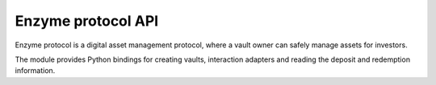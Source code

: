 Enzyme protocol API
-------------------

Enzyme protocol is a digital asset management protocol, where a vault owner
can safely manage assets for investors.

The module provides Python bindings for creating vaults, interaction adapters
and reading the deposit and redemption information.

.. autosummary::
   :toctree: _autosummary_block_reader
   :recursive:

   eth_defi.enzyme.deployment
   eth_defi.enzyme.vault
   eth_defi.enzyme.integration_manager
   eth_defi.enzyme.events
   eth_defi.enzyme.price_feed
   eth_defi.enzyme.generic_adapter
   eth_defi.enzyme.utils
   eth_defi.enzyme.erc20
   eth_defi.enzyme.uniswap_v2
   eth_defi.enzyme.policy
   eth_defi.enzyme.vault_controlled_wallet
